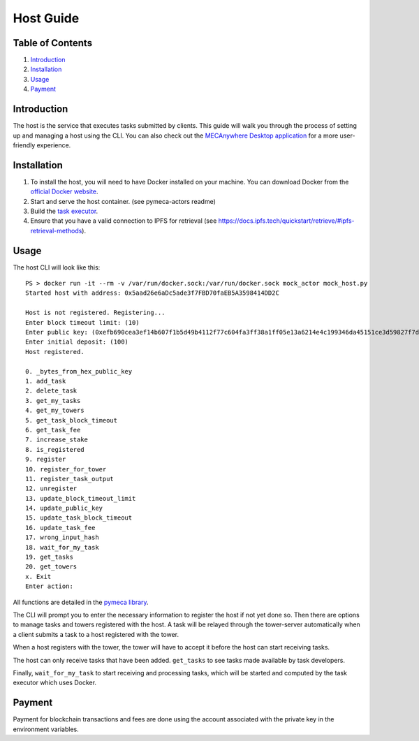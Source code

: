 Host Guide
==========

Table of Contents
-----------------

1. `Introduction <#introduction>`__
2. `Installation <#installation>`__
3. `Usage <#usage>`__
4. `Payment <#payment>`__

Introduction
------------

The host is the service that executes tasks submitted by clients. This
guide will walk you through the process of setting up and managing a
host using the CLI. You can also check out the `MECAnywhere Desktop
application <https://github.com/sbip-sg/mec_anywhere_desktop>`__ for a
more user-friendly experience.

Installation
------------

1. To install the host, you will need to have Docker installed on your
   machine. You can download Docker from the `official Docker
   website <https://www.docker.com/get-started>`__.
2. Start and serve the host container. (see pymeca-actors readme)
3. Build the `task
   executor <https://github.com/sbip-sg/mec_anywhere_desktop/tree/main/task_executor>`__.
4. Ensure that you have a valid connection to IPFS for retrieval (see
   https://docs.ipfs.tech/quickstart/retrieve/#ipfs-retrieval-methods).

Usage
-----

The host CLI will look like this:

::

   PS > docker run -it --rm -v /var/run/docker.sock:/var/run/docker.sock mock_actor mock_host.py
   Started host with address: 0x5aad26e6aDc5ade3f7FBD70faEB5A3598414DD2C

   Host is not registered. Registering...
   Enter block timeout limit: (10)
   Enter public key: (0xefb690cea3ef14b607f1b5d49b4112f77c604fa3ff38a1ff05e13a6214e4c199346da45151ce3d59827f7d14b5ae24baa95fd349c6cfa0457ec83454fca6f846) 
   Enter initial deposit: (100) 
   Host registered.

   0. _bytes_from_hex_public_key
   1. add_task
   2. delete_task
   3. get_my_tasks
   4. get_my_towers
   5. get_task_block_timeout    
   6. get_task_fee
   7. increase_stake
   8. is_registered
   9. register
   10. register_for_tower
   11. register_task_output
   12. unregister
   13. update_block_timeout_limit
   14. update_public_key
   15. update_task_block_timeout
   16. update_task_fee
   17. wrong_input_hash
   18. wait_for_my_task
   19. get_tasks
   20. get_towers
   x. Exit
   Enter action:

All functions are detailed in the `pymeca
library <https://sbip-sg.github.io/pymeca/>`__.

The CLI will prompt you to enter the necessary information to register
the host if not yet done so. Then there are options to manage tasks and
towers registered with the host. A task will be relayed through the
tower-server automatically when a client submits a task to a host
registered with the tower.

When a host registers with the tower, the tower will have to accept it
before the host can start receiving tasks.

The host can only receive tasks that have been added. ``get_tasks`` to
see tasks made available by task developers.

Finally, ``wait_for_my_task`` to start receiving and processing tasks,
which will be started and computed by the task executor which uses
Docker.

Payment
-------

Payment for blockchain transactions and fees are done using the account
associated with the private key in the environment variables.
